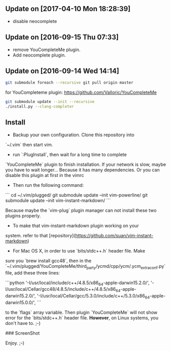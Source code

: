 ** Update on [2017-04-10 Mon 18:28:39]
- disable neocomplete

** Update on [2016-09-15 Thu 07:33]
- remove YouCompleteMe plugin.
- Add neocomplete plugin.

** Update on [2016-09-14 Wed 14:14]

#+BEGIN_SRC bash
git submodule foreach --recursive git pull origin master
#+END_SRC

for YouCompleteme plugin:
[[https://github.com/Valloric/YouCompleteMe]]

#+BEGIN_SRC bash
git submodule update --init --recursive
./install.py --clang-completer
#+END_SRC

** Install

- Backup your own configuration. Clone this repository into 
`~/.vim` then start vim.

- run `:PlugInstall`, then wait for a long time to complete
`YouCompleteMe` plugin to finish installation. If your network
is slow, maybe you have to wait longer... Because it has many
dependencies. Or you can disable this plugin at first in the
vimrc

- Then run the following command:
```
    cd ~/.vim/plugged/
    git submodule update --init vim-powerline/
    git submodule update --init vim-instant-markdown/
```

Because maybe the `vim-plug` plugin manager can not install these
two plugins properly.

- To make that vim-instant-markdown plugin working on your 
system. refer to that 
[repository](https://github.com/suan/vim-instant-markdown)

- For Mac OS X, in order to use `bits/stdc++.h` header file. Make
sure you `brew install gcc48`, then in the `~/.vim/plugged/YouCompleteMe/third_party/ycmd/cpp/ycm/.ycm_extra_conf.py`
file, add these three lines:

```python
'-I/usr/local/include/c++/4.8.5/x86_64-apple-darwin15.2.0/',
'-I/usr/local/Cellar/gcc48/4.8.5/include/c++/4.8.5/x86_64-apple-darwin15.2.0/',
'-I/usr/local/Cellar/gcc/5.3.0/include/c++/5.3.0/x86_64-apple-darwin15.0.0/',
```

to the `flags` array variable. Then plugin `YouCompleteMe` will not 
show error for the `bits/stdc++.h` header file. *However*, on Linux
systems, you don't have to. ;-)

### ScreenShot
[[./gvim.png]]

[[./mvim.png]]

Enjoy. ;-)
